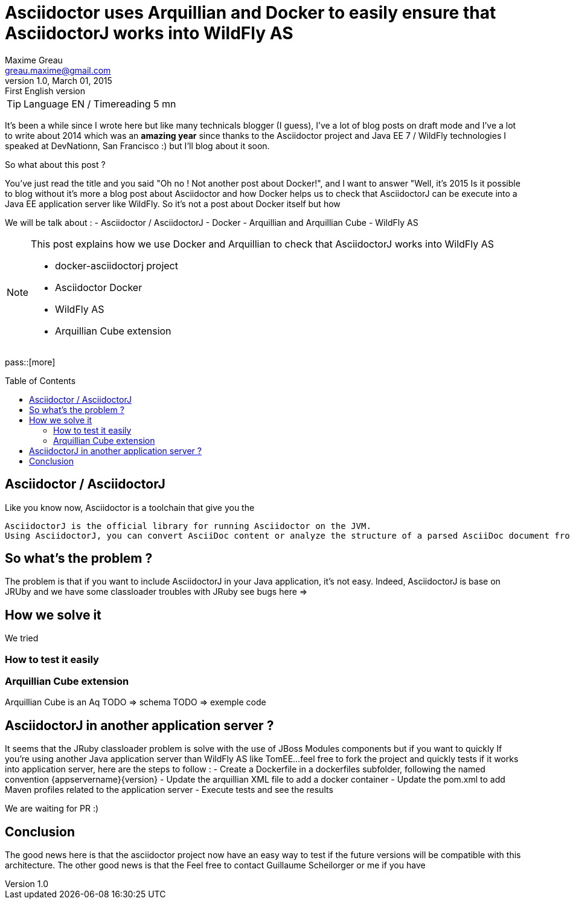 = Asciidoctor uses Arquillian and Docker to easily ensure that AsciidoctorJ works into WildFly AS
Maxime Greau <greau.maxime@gmail.com>
v1.0, March 01, 2015: First English version
:awestruct-layout: post
:awestruct-tags: [asciidoctor, docker, wildfly, arquillian]
:toc:
:toc-placement: preamble
:toc-title: Table of Contents
:source-highlighter: coderay
:experimental:
:mdash: &#8212;
:language: asciidoc
:link-asciidoctor-docker-hub: https://registry.hub.docker.com/repos/asciidoctor/
:link-asciidoctor: http://asciidoctor.org
:link-arquillian-cube-github: https://github.com/arquillian/arquillian-cube
:link-jboss-wildfly-docker: https://registry.hub.docker.com/u/jboss/wildfly/
:link-docker: http://docker.com
:link-asciidoctorj-bug1: 
:link-asciidoctorj-bug2: 
:link-asciidoctorj-wildflyas-install: http://asciidoctor.org/docs/asciidoctorj/#running-asciidoctorj-on-wildfly-as 

TIP: Language EN / Timereading 5 mn

It's been a while  since I wrote here but like many technicals blogger (I guess), I've a lot of blog posts on draft mode and I've a lot to write about 2014 which was 
an *amazing year* since thanks to the Asciidoctor project and Java EE 7 / WildFly technologies I speaked at DevNationn, San Francisco :)  but I'll blog about it soon.

So what about this post ?

You've just read the title and you said "Oh no ! Not another post about Docker!", and I want to answer "Well, it's 2015 Is it possible to blog without it's more a blog post about Asciidoctor and how Docker helps us to check that AsciidoctorJ can be execute into a Java EE application server like WildFly.
So it's not a post about Docker itself but how 

We will be talk about :
- Asciidoctor / AsciidoctorJ
- Docker
- Arquillian and Arquillian Cube
- WildFly AS


[NOTE]
.This post explains how we use Docker and Arquillian to check that AsciidoctorJ works into WildFly AS
====
* docker-asciidoctorj project
* Asciidoctor Docker
* WildFly AS
* Arquillian Cube extension 
====

pass::[more]

== Asciidoctor / AsciidoctorJ

Like you know now, Asciidoctor is a toolchain that give you the 

----
AsciidoctorJ is the official library for running Asciidoctor on the JVM. 
Using AsciidoctorJ, you can convert AsciiDoc content or analyze the structure of a parsed AsciiDoc document from Java and other JVM languages
----

== So what's the problem ?

The problem is that if you want to include AsciidoctorJ in your Java application, it's not easy. Indeed, AsciidoctorJ is base on JRUby and 
we have some classloader troubles with JRuby see bugs here =>

== How we solve it 

We tried 

=== How to test it easily 

=== Arquillian Cube extension

Arquillian Cube is an Aq
TODO => schema
TODO => exemple code

== AsciidoctorJ in another application server ? 

It seems that the JRuby classloader problem is solve with the use of JBoss Modules components but if you want to quickly 
If you're using another Java application server than WildFly AS like TomEE...feel free to fork the project and quickly tests if it works into
application server, here are the steps to follow :
 - Create a Dockerfile in a +dockerfiles+ subfolder, following the named convention +{appservername}{version}+
 - Update the arquillian XML file to add a docker container
 - Update the pom.xml to add Maven profiles related to the application server
 - Execute tests and see the results

We are waiting for PR :)

== Conclusion

The good news here is that the asciidoctor project now have an easy way to test if the future versions will be compatible with this architecture.
The other good news is that the 
Feel free to contact Guillaume Scheilorger or me if you have 

 
